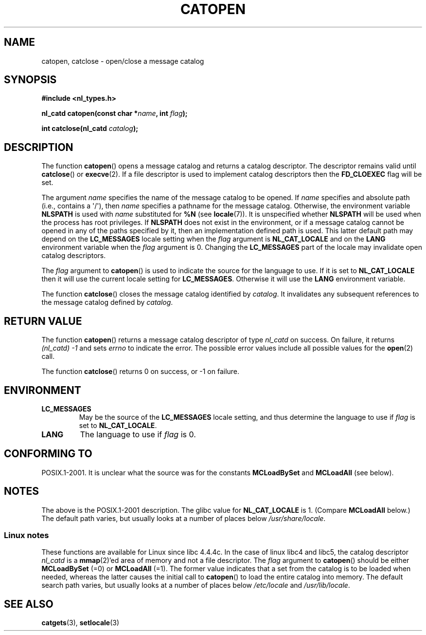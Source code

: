 .\" Copyright 1993 Mitchum DSouza <m.dsouza@mrc-applied-psychology.cambridge.ac.uk>
.\"
.\" Permission is granted to make and distribute verbatim copies of this
.\" manual provided the copyright notice and this permission notice are
.\" preserved on all copies.
.\"
.\" Permission is granted to copy and distribute modified versions of this
.\" manual under the conditions for verbatim copying, provided that the
.\" entire resulting derived work is distributed under the terms of a
.\" permission notice identical to this one.
.\"
.\" Since the Linux kernel and libraries are constantly changing, this
.\" manual page may be incorrect or out-of-date.  The author(s) assume no
.\" responsibility for errors or omissions, or for damages resulting from
.\" the use of the information contained herein.  The author(s) may not
.\" have taken the same level of care in the production of this manual,
.\" which is licensed free of charge, as they might when working
.\" professionally.
.\"
.\" Formatted or processed versions of this manual, if unaccompanied by
.\" the source, must acknowledge the copyright and authors of this work.
.\"
.\" Modified Thu Dec 13 22:51:19 2001 by Martin Schulze <joey@infodrom.org>
.\" Modified 2001-12-14 aeb
.\"
.TH CATOPEN 3 2001-12-14 "GNU" "Linux Programmer's Manual"
.SH NAME
catopen, catclose \- open/close a message catalog
.SH SYNOPSIS
.B #include <nl_types.h>
.sp
.BI "nl_catd catopen(const char *" name ", int " flag );

.BI "int catclose(nl_catd " catalog );
.SH DESCRIPTION
The function
.BR catopen ()
opens a message catalog and returns a catalog descriptor.
The descriptor remains valid until
.BR catclose ()
or
.BR execve (2).
If a file descriptor is used to implement catalog descriptors
then the
.B FD_CLOEXEC
flag will be set.
.LP
The argument
.I name
specifies the name of the message catalog to be opened.
If
.I name
specifies and absolute path (i.e., contains a \(aq/\(aq),
then
.I name
specifies a pathname for the message catalog.
Otherwise, the environment variable
.B NLSPATH
is used with
.I name
substituted for
.B %N
(see
.BR locale (7)).
It is unspecified whether
.B NLSPATH
will be used when the process has root privileges.
If
.B NLSPATH
does not exist in the environment,
or if a message catalog cannot be opened
in any of the paths specified by it,
then an implementation defined path is used.
This latter default path may depend on the
.B LC_MESSAGES
locale setting when the
.I flag
argument is
.B NL_CAT_LOCALE
and on the
.B LANG
environment variable when the
.I flag
argument is 0.
Changing the
.B LC_MESSAGES
part of the locale may invalidate
open catalog descriptors.
.LP
The
.I flag
argument to
.BR catopen ()
is used to indicate the source for the language to use.
If it is set to
.B NL_CAT_LOCALE
then it will use the current locale setting for
.BR LC_MESSAGES .
Otherwise it will use the
.B LANG
environment variable.
.LP
The function
.BR catclose ()
closes the message catalog identified by
.IR catalog .
It invalidates any subsequent references to the message catalog
defined by
.IR catalog .
.SH RETURN VALUE
The function
.BR catopen ()
returns a message catalog descriptor of type
.I nl_catd
on success.
On failure, it returns \fI(nl_catd)\ \-1\fP
and sets
.I errno
to indicate the error.
The possible error values include all
possible values for the
.BR open (2)
call.
.LP
The function
.BR catclose ()
returns 0 on success, or \-1 on failure.
.SH ENVIRONMENT
.TP
.B LC_MESSAGES
May be the source of the
.B LC_MESSAGES
locale setting, and thus
determine the language to use if
.I flag
is set to
.BR NL_CAT_LOCALE .
.TP
.B LANG
The language to use if
.I flag
is 0.
.SH CONFORMING TO
POSIX.1-2001.
.\" In XPG 1987, Vol. 3 it says:
.\" .I "The flag argument of catopen is reserved for future use"
.\" .IR "and should be set to 0" .
It is unclear what the source was for the constants
.B MCLoadBySet
and
.B MCLoadAll
(see below).
.SH NOTES
The above is the POSIX.1-2001 description.
The glibc value for
.B NL_CAT_LOCALE
is 1.
(Compare
.B MCLoadAll
below.)
The default path varies, but usually looks at a number of places below
.IR /usr/share/locale .
.SS Linux notes
These functions are available for Linux since libc 4.4.4c.
In the case of linux libc4 and libc5, the catalog descriptor
.I nl_catd
is a
.BR mmap (2)'ed
area of memory and not a file descriptor.
The
.I flag
argument to
.BR catopen ()
should be either
.B MCLoadBySet
(=0) or
.B MCLoadAll
(=1).
The former value indicates that a set from the catalog is to be
loaded when needed, whereas the latter causes the initial call to
.BR catopen ()
to load the entire catalog into memory.
The default search path varies, but usually looks at a number of places below
.I /etc/locale
and
.IR /usr/lib/locale .
.SH SEE ALSO
.BR catgets (3),
.BR setlocale (3)
